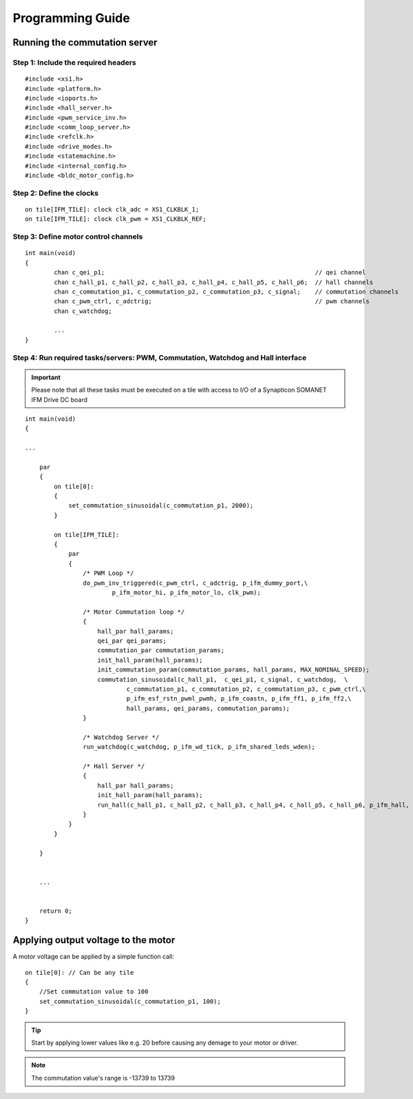 Programming Guide
=================

Running the commutation server
------------------------------

Step 1: Include the required headers
....................................

::

    #include <xs1.h>
    #include <platform.h>
    #include <ioports.h>
    #include <hall_server.h>
    #include <pwm_service_inv.h>
    #include <comm_loop_server.h>
    #include <refclk.h>
    #include <drive_modes.h>
    #include <statemachine.h>
    #include <internal_config.h>
    #include <bldc_motor_config.h>

Step 2: Define the clocks
.........................

::

    on tile[IFM_TILE]: clock clk_adc = XS1_CLKBLK_1;
    on tile[IFM_TILE]: clock clk_pwm = XS1_CLKBLK_REF;

Step 3: Define motor control channels
......................................

::

	int main(void)
	{
		chan c_qei_p1;                                                          // qei channel
		chan c_hall_p1, c_hall_p2, c_hall_p3, c_hall_p4, c_hall_p5, c_hall_p6;  // hall channels
		chan c_commutation_p1, c_commutation_p2, c_commutation_p3, c_signal;    // commutation channels
		chan c_pwm_ctrl, c_adctrig;                                             // pwm channels
		chan c_watchdog;

		...
	}


Step 4: Run required tasks/servers: PWM, Commutation, Watchdog and Hall interface
..................................................................................

.. important:: Please note that all these tasks must be executed on a tile with access to I/O of a Synapticon SOMANET IFM Drive DC board

::

    int main(void)
    {

    ...

        par
        {
            on tile[0]:
            {
                set_commutation_sinusoidal(c_commutation_p1, 2000);
            }
    
            on tile[IFM_TILE]:
            {
                par
                {
                    /* PWM Loop */
                    do_pwm_inv_triggered(c_pwm_ctrl, c_adctrig, p_ifm_dummy_port,\
                            p_ifm_motor_hi, p_ifm_motor_lo, clk_pwm);
    
                    /* Motor Commutation loop */
                    {
                        hall_par hall_params;
                        qei_par qei_params;
                        commutation_par commutation_params;
                        init_hall_param(hall_params);
                        init_commutation_param(commutation_params, hall_params, MAX_NOMINAL_SPEED);             // initialize commutation params
                        commutation_sinusoidal(c_hall_p1,  c_qei_p1, c_signal, c_watchdog,  \
                                c_commutation_p1, c_commutation_p2, c_commutation_p3, c_pwm_ctrl,\
                                p_ifm_esf_rstn_pwml_pwmh, p_ifm_coastn, p_ifm_ff1, p_ifm_ff2,\
                                hall_params, qei_params, commutation_params);
                    }
    
                    /* Watchdog Server */
                    run_watchdog(c_watchdog, p_ifm_wd_tick, p_ifm_shared_leds_wden);
    
                    /* Hall Server */
                    {
                        hall_par hall_params;
                        init_hall_param(hall_params);
                        run_hall(c_hall_p1, c_hall_p2, c_hall_p3, c_hall_p4, c_hall_p5, c_hall_p6, p_ifm_hall, hall_params); // channel priority 1,2..6
                    }
                }
            }
    
        }


        ...
    

        return 0;
    }


Applying output voltage to the motor
-------------------------------------
A motor voltage can be applied by a simple function call:
::

    on tile[0]: // Can be any tile
    {
        //Set commutation value to 100
        set_commutation_sinusoidal(c_commutation_p1, 100);
    }

.. tip:: Start by applying lower values like e.g. 20 before causing any demage to your motor or driver.

.. note:: The commutation value's range is -13739 to 13739
